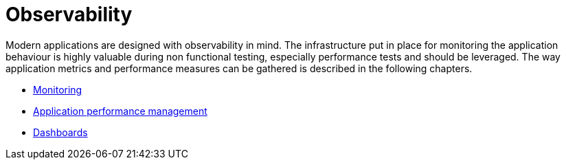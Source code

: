 = Observability
ifdef::env-github[]
:tip-caption: :bulb:
:note-caption: :information_source:
:important-caption: :heavy_exclamation_mark:
:caution-caption: :fire:
:warning-caption: :warning:
endif::[]
ifndef::env-github[]
:imagesdir: ./
endif::[]
:toc:
:toc-placement!:

Modern applications are designed with observability in mind. The infrastructure put in place for monitoring the application behaviour is highly valuable during non functional testing, especially performance tests and should be leveraged.
The way application metrics and performance measures can be gathered is described in the following chapters. 

* <<./prometheus/README.adoc#,Monitoring>>
* <<./opentracing/README.adoc#,Application performance management>>
* <<./grafana/README.adoc#,Dashboards>>



